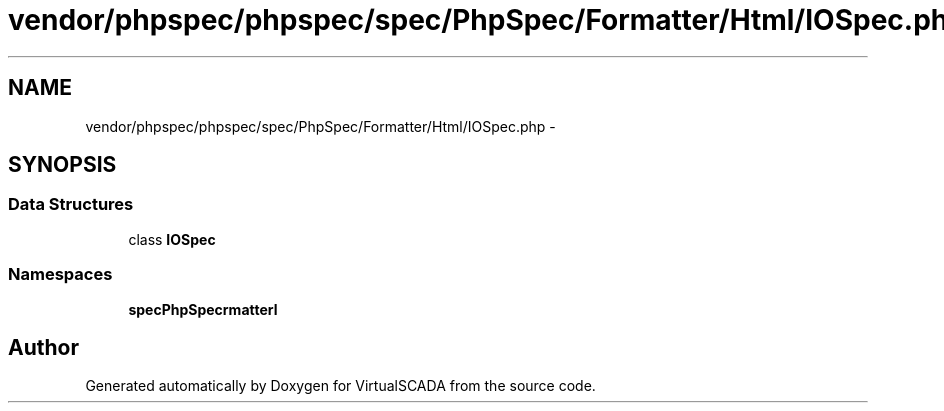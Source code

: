 .TH "vendor/phpspec/phpspec/spec/PhpSpec/Formatter/Html/IOSpec.php" 3 "Tue Apr 14 2015" "Version 1.0" "VirtualSCADA" \" -*- nroff -*-
.ad l
.nh
.SH NAME
vendor/phpspec/phpspec/spec/PhpSpec/Formatter/Html/IOSpec.php \- 
.SH SYNOPSIS
.br
.PP
.SS "Data Structures"

.in +1c
.ti -1c
.RI "class \fBIOSpec\fP"
.br
.in -1c
.SS "Namespaces"

.in +1c
.ti -1c
.RI " \fBspec\\PhpSpec\\Formatter\\Html\fP"
.br
.in -1c
.SH "Author"
.PP 
Generated automatically by Doxygen for VirtualSCADA from the source code\&.
